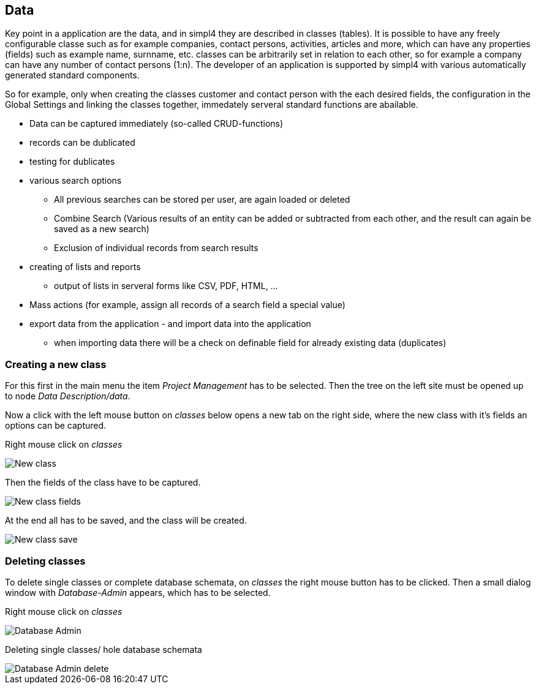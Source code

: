:linkattrs:

== Data ==

Key point in a application are the data, and in simpl4 they are described in classes (tables).
It is possible to have any freely configurable classe such as for example companies, contact persons, activities, articles and more, which can have any properties (fields) such as example  name, surnname, etc.
classes can be arbitrarily set in relation to each other, so for example a company can have any number of contact persons (1:n).
The developer of an application is supported by simpl4 with various automatically generated standard components.

So for example, only when creating the classes customer and contact person with the each desired fields, the configuration in the Global Settings and linking the classes together, immedately serveral standard functions are abailable.

* Data can be captured immediately (so-called CRUD-functions)
* records can be dublicated
* testing for dublicates
* various search options
	** All previous searches can be stored per user, are again loaded or deleted
	** Combine Search (Various results of an entity can be added or subtracted from each other, and the result can again be saved as a new search)
	** Exclusion of individual records from search results
* creating of lists and reports
** output of lists in serveral forms like CSV, PDF, HTML, ...
* Mass actions (for example, assign all records of a search field a special value)
* export data from the application - and import data into the application
** when importing data there will be a check on definable field for already existing data (duplicates)


=== Creating a new class ===

For this first in the main menu the item _Project Management_ has to be selected.
Then the tree on the left site must be opened up to node _Data Description/data_. 

Now a click with the left mouse button on _classes_ below opens a new tab on the right side, where the new class with it's fields an options can be captured.

Right mouse click on _classes_
[.width200]
image::web/Documentation/pictures/data/New_class.png[]

Then the fields of the class have to be captured.
[.width200]
image::web/Documentation/pictures/data/New_class_fields.png[]


At the end all has to be saved, and the class will be created.
[.width200]
image::web/Documentation/pictures/data/New_class_save.png[]


=== Deleting classes ===

To delete single classes or complete database schemata, on _classes_ the right mouse button has to be clicked. Then a small dialog window with _Database-Admin_ appears, which has to be selected.


Right mouse click on _classes_
[.width200]
image::web/Documentation/pictures/data/Database_Admin.png[]

Deleting single classes/ hole database schemata
[.width200]
image::web/Documentation/pictures/data/Database_Admin_delete.png[]
